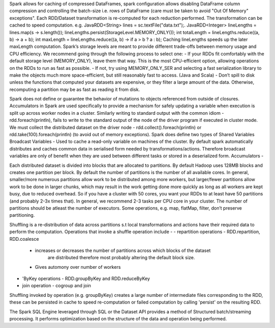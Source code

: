 Spark allows for caching of compressed DataFrames, spark configuration allows disabling DataFrame column compression and controlling the batch-size i.e. rows of DataFrame (care must be taken to avoid "Out Of Memory" exceptions".
Each RDD/Dataset transformation is re-computed for each reduction performed. The transformation can be cached to speed computation. e.g.
JavaRDD<String> lines = sc.textFile("data.txt");.
JavaRDD<Integer> lineLengths = lines.map(s -> s.length());
lineLengths.persist(StorageLevel.MEMORY_ONLY());
int totalLength = lineLengths.reduce((a, b) -> a + b);
int maxLength = lineLengths.reduce((a, b) -> if a > b ? a : b);
Caching lineLengths speeds up the later maxLength computation.
Spark’s storage levels are meant to provide different trade-offs between memory usage and CPU efficiency. We recommend going through the following process to select one:
- If your RDDs fit comfortably with the default storage level (MEMORY_ONLY), leave them that way. This is the most CPU-efficient option, allowing operations on the RDDs to run as fast as possible.
- If not, try using MEMORY_ONLY_SER and selecting a fast serialization library to make the objects much more space-efficient, but still reasonably fast to access. (Java and Scala)
- Don’t spill to disk unless the functions that computed your datasets are expensive, or they filter a large amount of the data. Otherwise, recomputing a partition may be as fast as reading it from disk.

Spark does not define or guarantee the behavior of mutations to objects referenced from outside of closures.
Accumulators in Spark are used specifically to provide a mechanism for safely updating a variable when execution is split up across worker nodes in a cluster.
Similarly writing to standard output with the common idiom - rdd.foreach(println), fails to write to the standard output of the node of the driver program if executed in cluster mode.
We must collect the distributed dataset on the driver node - rdd.collect().foreach(println) or  rdd.take(100).foreach(println) (to avoid out of memory exceptions).
Spark does define two types of Shared Variables
Broadcast Variables - Used to cache a read-only variable on machines of the cluster. By default spark automatically distributes and caches common data in serialised form needed by transformations/actions. Therefore broadcast variables are only of benefit when they are used between different tasks or stored in a deserialized form.
Accumulators -

Each distributed dataset is divided into blocks that are allocated to partitions. By default Hadoop uses 128MB blocks and creates one partition per block.
By default the number of partitions is the number of all available cores.
In general, smaller/more numerous partitions allow work to be distributed among more workers, but larger/fewer partitions allow work to be done in larger chunks, which may result in the work getting done more quickly as long as all workers are kept busy, due to reduced overhead.
So if you have a cluster with 50 cores, you want your RDDs to at least have 50 partitions (and probably 2-3x times that). In general, we recommend 2-3 tasks per CPU core in your cluster.
The number of partitions should be atleast the number of executors.
Some operations, e.g. map, flatMap, filter, don’t preserve partitioning.


Shuffling is a re-distribution of data across partitions s.t local transformations and actions have their required data to perform the computation.
Operations that invoke a shuffle operation include -
- repartition operations - RDD.repartition, RDD.coalesce
    - increases or decreases the number of partitions across which blocks of the dataset
        are distributed therefore most probably altering the default block size.
    - Gives automony over number of workers
- 'ByKey operations - RDD.groupByKey and RDD.reduceByKey
- join operation - cogroup and join
Shuffling invoked by operation (e.g. groupByKey) creates a large number of intermediate files corresponding to the RDD, these can be persisted in cache to speed re-computation or failed
computation by calling 'persist' on the resulting RDD.

The Spark SQL Engine leveraged through SQL or the Dataset API provides a method of Structured batch/streaming processing. It performs optimization based on the structure of the data and operation being performed.







































